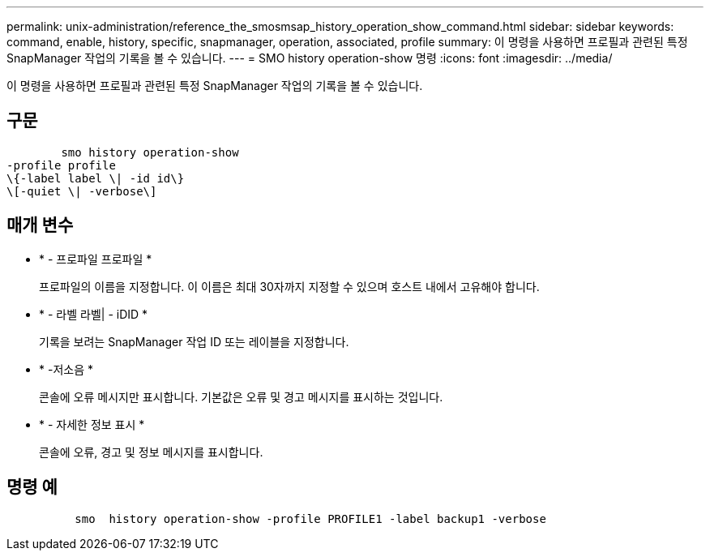 ---
permalink: unix-administration/reference_the_smosmsap_history_operation_show_command.html 
sidebar: sidebar 
keywords: command, enable, history, specific, snapmanager, operation, associated, profile 
summary: 이 명령을 사용하면 프로필과 관련된 특정 SnapManager 작업의 기록을 볼 수 있습니다. 
---
= SMO history operation-show 명령
:icons: font
:imagesdir: ../media/


[role="lead"]
이 명령을 사용하면 프로필과 관련된 특정 SnapManager 작업의 기록을 볼 수 있습니다.



== 구문

[listing]
----

        smo history operation-show
-profile profile
\{-label label \| -id id\}
\[-quiet \| -verbose\]
----


== 매개 변수

* * - 프로파일 프로파일 *
+
프로파일의 이름을 지정합니다. 이 이름은 최대 30자까지 지정할 수 있으며 호스트 내에서 고유해야 합니다.

* * - 라벨 라벨| - iDID *
+
기록을 보려는 SnapManager 작업 ID 또는 레이블을 지정합니다.

* * -저소음 *
+
콘솔에 오류 메시지만 표시합니다. 기본값은 오류 및 경고 메시지를 표시하는 것입니다.

* * - 자세한 정보 표시 *
+
콘솔에 오류, 경고 및 정보 메시지를 표시합니다.





== 명령 예

[listing]
----

          smo  history operation-show -profile PROFILE1 -label backup1 -verbose
----